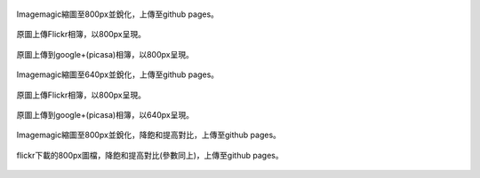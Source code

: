 .. title: 網路相簿的Color banding(色階不連續)
.. slug: banding
.. date: 20130930 21:10:57
.. tags: 學習與閱讀
.. link: 
.. description: Created at 20130930 20:30:40
.. ===================================Metadata↑================================================
.. 記得加tags: 人生省思,流浪動物,生活日記,學習與閱讀,英文,mathjax,自由的程式人生,書寫人生,理財
.. 記得加slug(無副檔名)，會以slug內容作為檔名(html檔)，同時將對應的內容放到對應的標籤裡。
.. ===================================文章起始↓================================================
.. <body>


.. figure:: ../../../arch_2013/files_2013/M43/banding/800/800_P1390829.jpg
   :target: ../../../arch_2013/files_2013/M43/banding/800/800_P1390829.jpg
   :align: center

   Imagemagic縮圖至800px並銳化，上傳至github pages。


.. TEASER_END
   
.. figure:: https://farm3.staticflickr.com/2870/10018447765_821c487da9_c.jpg
   :target: https://farm3.staticflickr.com/2870/10018447765_821c487da9_c.jpg
   :width: 800px
   :align: center

   原圖上傳Flickr相簿，以800px呈現。

.. figure:: https://lh4.googleusercontent.com/-eNuSM9Av4YA/UkluUAk2s1I/AAAAAAABIYE/xDvrqmJ7Dt4/s800/P1390829.jpg" 
   :target: https://lh4.googleusercontent.com/-eNuSM9Av4YA/UkluUAk2s1I/AAAAAAABIYE/xDvrqmJ7Dt4/s800/P1390829.jpg" 
   :width: 800px
   :align: center

   原圖上傳到google+(picasa)相簿，以800px呈現。

.. figure:: ../../../arch_2013/files_2013/M43/banding/640/640_P1390829.jpg
   :target: ../../../arch_2013/files_2013/M43/banding/640/640_P1390829.jpg
   :align: center

   Imagemagic縮圖至640px並銳化，上傳至github pages。


.. figure:: https://farm3.staticflickr.com/2870/10018447765_821c487da9_z.jpg
   :target: https://farm3.staticflickr.com/2870/10018447765_821c487da9_z.jpg
   :width: 640px
   :align: center

   原圖上傳Flickr相簿，以800px呈現。

.. figure:: https://lh4.googleusercontent.com/-eNuSM9Av4YA/UkluUAk2s1I/AAAAAAABIYE/xDvrqmJ7Dt4/s640/P1390829.jpg
   :target: https://lh4.googleusercontent.com/-eNuSM9Av4YA/UkluUAk2s1I/AAAAAAABIYE/xDvrqmJ7Dt4/s640/P1390829.jpg
   :width: 640px
   :align: center

   原圖上傳到google+(picasa)相簿，以640px呈現。


.. figure:: ../../../arch_2013/files_2013/M43/banding/800/800_P1390829_band.jpg
   :target: ../../../arch_2013/files_2013/M43/banding/800/800_P1390829_band.jpg
   :align: center

   Imagemagic縮圖至800px並銳化，降飽和提高對比，上傳至github pages。

.. figure:: ../../../arch_2013/files_2013/M43/banding/800/800_flickr_band.jpg
   :target: ../../../arch_2013/files_2013/M43/banding/800/800_flickr_band.jpg
   :align: center

   flickr下載的800px圖檔，降飽和提高對比(參數同上)，上傳至github pages。



.. </body>
.. <url>



.. </url>
.. <footnote>



.. </footnote>
.. <citation>



.. </citation>
.. ===================================文章結束↑/語法備忘錄↓====================================
.. 格式1: 粗體(**字串**)  斜體(*字串*)  大字(\ :big:`字串`\ )  小字(\ :small:`字串`\ )
.. 格式2: 上標(\ :sup:`字串`\ )  下標(\ :sub:`字串`\ )  ``去除格式字串``
.. 項目: #. (換行) #.　或是a. (換行) #. 或是I(i). 換行 #.  或是*. -. +. 子項目前面要多空一格
.. 插入teaser分頁: .. TEASER_END
.. 插入latex數學: 段落裡加入\ :math:`latex數學`\ 語法，或獨立行.. math:: (換行) Latex數學
.. 插入figure: .. figure:: 路徑(換):width: 寬度(換):align: left(換):target: 路徑(空行對齊)圖標
.. 插入slides: .. slides:: (空一行) 圖擋路徑1 (換行) 圖擋路徑2 ... (空一行)
.. 插入youtube: ..youtube:: 影片的hash string
.. 插入url: 段落裡加入\ `連結字串`_\  URL區加上對應的.. _連結字串: 網址 (儘量用這個)
.. 插入直接url: \ `連結字串` <網址或路徑>`_ \    (包含< >)
.. 插入footnote: 段落裡加入\ [#]_\ 註腳    註腳區加上對應順序排列.. [#] 註腳內容
.. 插入citation: 段落裡加入\ [引用字串]_\ 名字字串  引用區加上.. [引用字串] 引用內容
.. 插入sidebar: ..sidebar:: (空一行) 內容
.. 插入contents: ..contents:: (換行) :depth: 目錄深入第幾層
.. 插入原始文字區塊: 在段落尾端使用:: (空一行) 內容 (空一行)
.. 插入本機的程式碼: ..listing:: 放在listings目錄裡的程式碼檔名 (讓原始碼跟隨網站) 
.. 插入特定原始碼: ..code::python (或cpp) (換行) :number-lines: (把程式碼行數列出)
.. 插入gist: ..gist:: gist編號 (要先到github的gist裡貼上程式代碼) 
.. ============================================================================================
